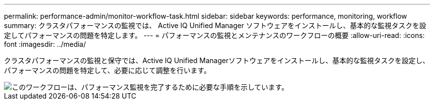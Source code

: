 ---
permalink: performance-admin/monitor-workflow-task.html 
sidebar: sidebar 
keywords: performance, monitoring, workflow 
summary: クラスタパフォーマンスの監視では、 Active IQ Unified Manager ソフトウェアをインストールし、基本的な監視タスクを設定してパフォーマンスの問題を特定します。 
---
= パフォーマンスの監視とメンテナンスのワークフローの概要
:allow-uri-read: 
:icons: font
:imagesdir: ../media/


[role="lead"]
クラスタパフォーマンスの監視と保守では、Active IQ Unified Managerソフトウェアをインストールし、基本的な監視タスクを設定し、パフォーマンスの問題を特定して、必要に応じて調整を行います。

image::../media/performance-monitoring-workflow-perf-admin.gif[このワークフローは、パフォーマンス監視を完了するために必要な手順を示しています。]
